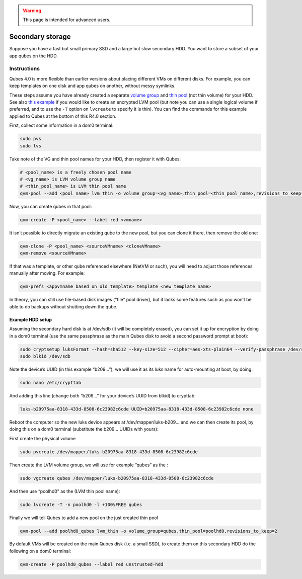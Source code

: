 .. warning::
      This page is intended for advanced users.

=================
Secondary storage
=================


Suppose you have a fast but small primary SSD and a large but slow
secondary HDD. You want to store a subset of your app qubes on the HDD.

Instructions
------------


Qubes 4.0 is more flexible than earlier versions about placing different
VMs on different disks. For example, you can keep templates on one disk
and app qubes on another, without messy symlinks.

These steps assume you have already created a separate `volume group <https://access.redhat.com/documentation/en-us/red_hat_enterprise_linux/6/html/logical_volume_manager_administration/vg_admin#VG_create>`__
and `thin pool <https://access.redhat.com/documentation/en-us/red_hat_enterprise_linux/6/html/logical_volume_manager_administration/thinly_provisioned_volume_creation>`__
(not thin volume) for your HDD. See also `this example <https://www.linux.com/blog/how-full-encrypt-your-linux-system-lvm-luks>`__
if you would like to create an encrypted LVM pool (but note you can use
a single logical volume if preferred, and to use the ``-T`` option on
``lvcreate`` to specify it is thin). You can find the commands for this
example applied to Qubes at the bottom of this R4.0 section.

First, collect some information in a dom0 terminal:

.. code:: bash

      sudo pvs
      sudo lvs



Take note of the VG and thin pool names for your HDD, then register it
with Qubes:

.. code:: bash

      # <pool_name> is a freely chosen pool name
      # <vg_name> is LVM volume group name
      # <thin_pool_name> is LVM thin pool name
      qvm-pool --add <pool_name> lvm_thin -o volume_group=<vg_name>,thin_pool=<thin_pool_name>,revisions_to_keep=2


Now, you can create qubes in that pool:

.. code:: bash

      qvm-create -P <pool_name> --label red <vmname>



It isn’t possible to directly migrate an existing qube to the new pool,
but you can clone it there, then remove the old one:

.. code:: bash

      qvm-clone -P <pool_name> <sourceVMname> <cloneVMname>
      qvm-remove <sourceVMname>



If that was a template, or other qube referenced elsewhere (NetVM or
such), you will need to adjust those references manually after moving.
For example:

.. code:: bash

      qvm-prefs <appvmname_based_on_old_template> template <new_template_name>



In theory, you can still use file-based disk images (“file” pool
driver), but it lacks some features such as you won’t be able to do
backups without shutting down the qube.

Example HDD setup
^^^^^^^^^^^^^^^^^


Assuming the secondary hard disk is at /dev/sdb (it will be completely
erased), you can set it up for encryption by doing in a dom0 terminal
(use the same passphrase as the main Qubes disk to avoid a second
password prompt at boot):

.. code:: bash

      sudo cryptsetup luksFormat --hash=sha512 --key-size=512 --cipher=aes-xts-plain64 --verify-passphrase /dev/sdb
      sudo blkid /dev/sdb



Note the device’s UUID (in this example “b209…”), we will use it as its
luks name for auto-mounting at boot, by doing:

.. code:: bash

      sudo nano /etc/crypttab



And adding this line (change both “b209…” for your device’s UUID from
blkid) to crypttab:

.. code:: bash

      luks-b20975aa-8318-433d-8508-6c23982c6cde UUID=b20975aa-8318-433d-8508-6c23982c6cde none



Reboot the computer so the new luks device appears at
/dev/mapper/luks-b209… and we can then create its pool, by doing this on
a dom0 terminal (substitute the b209… UUIDs with yours):

First create the physical volume

.. code:: bash

      sudo pvcreate /dev/mapper/luks-b20975aa-8318-433d-8508-6c23982c6cde





Then create the LVM volume group, we will use for example “qubes” as the
:

.. code:: bash

      sudo vgcreate qubes /dev/mapper/luks-b20975aa-8318-433d-8508-6c23982c6cde



And then use “poolhd0” as the (LVM thin pool name):

.. code:: bash

      sudo lvcreate -T -n poolhd0 -l +100%FREE qubes



Finally we will tell Qubes to add a new pool on the just created thin
pool

.. code:: bash

      qvm-pool --add poolhd0_qubes lvm_thin -o volume_group=qubes,thin_pool=poolhd0,revisions_to_keep=2



By default VMs will be created on the main Qubes disk (i.e. a small
SSD), to create them on this secondary HDD do the following on a dom0
terminal:

.. code:: bash

      qvm-create -P poolhd0_qubes --label red unstrusted-hdd


